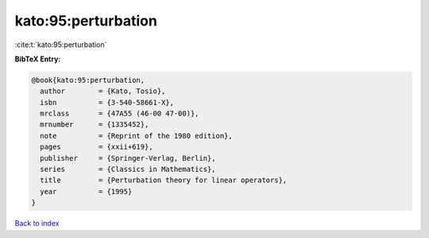 kato:95:perturbation
====================

:cite:t:`kato:95:perturbation`

**BibTeX Entry:**

.. code-block:: bibtex

   @book{kato:95:perturbation,
     author        = {Kato, Tosio},
     isbn          = {3-540-58661-X},
     mrclass       = {47A55 (46-00 47-00)},
     mrnumber      = {1335452},
     note          = {Reprint of the 1980 edition},
     pages         = {xxii+619},
     publisher     = {Springer-Verlag, Berlin},
     series        = {Classics in Mathematics},
     title         = {Perturbation theory for linear operators},
     year          = {1995}
   }

`Back to index <../By-Cite-Keys.rst>`_
